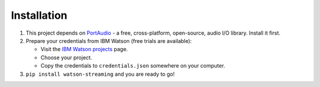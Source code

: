 Installation
============

1. This project depends on PortAudio_ - a free, cross-platform, open-source, audio I/O library. Install it first.
2. Prepare your credentials from IBM Watson (free trials are available):

   - Visit the `IBM Watson projects`_ page.
   - Choose your project.
   - Copy the credentials to ``credentials.json`` somewhere on your computer.

3. ``pip install watson-streaming`` and you are ready to go!

.. _PortAudio: http://www.portaudio.com/
.. _`IBM Watson projects`: https://console.bluemix.net/developer/watson/projects
